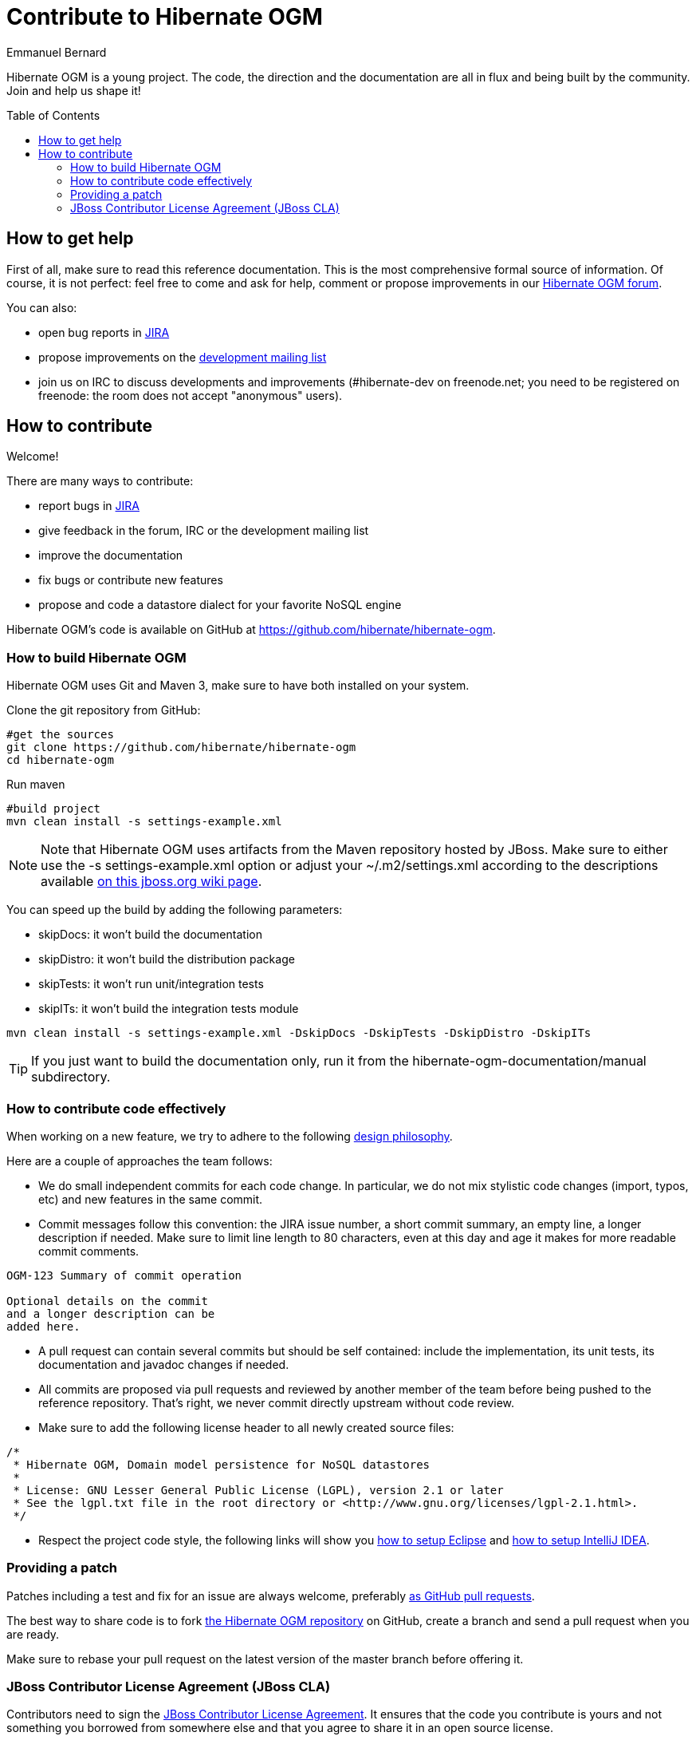 = Contribute to Hibernate OGM
Emmanuel Bernard
:awestruct-layout: project-frame
:awestruct-project: ogm
:toc:
:toc-placement: preamble

[[ogm-howtocontribute]]

Hibernate OGM is a young project.
The code, the direction and the documentation are all in flux
and being built by the community.
Join and help us shape it!

[[ogm-howtocontribute-help]]

== How to get help

First of all, make sure to read this reference documentation.
This is the most comprehensive formal source of information.
Of course, it is not perfect:
feel free to come and ask for help,
comment or propose improvements in our
https://forum.hibernate.org/viewforum.php?f=31[Hibernate OGM forum].

You can also:

* open bug reports in https://hibernate.atlassian.net/browse/OGM[JIRA]
* propose improvements on the
  http://www.hibernate.org/community/mailinglists[development mailing list]
* join us on IRC to discuss developments and improvements
  (+#hibernate-dev+ on +freenode.net+;
  you need to be registered on freenode:
  the room does not accept "anonymous" users).

[[ogm-howtocontribute-contribute]]

== How to contribute

Welcome!

There are many ways to contribute:

* report bugs in https://hibernate.atlassian.net/browse/OGM[JIRA]
* give feedback in the forum, IRC or the development mailing list
* improve the documentation
* fix bugs or contribute new features
* propose and code a datastore dialect for your favorite NoSQL engine


Hibernate OGM's code is available on GitHub at
https://github.com/hibernate/hibernate-ogm.

=== How to build Hibernate OGM

Hibernate OGM uses Git and Maven 3,
make sure to have both installed on your system.

Clone the git repository from GitHub:

[source]
----
#get the sources
git clone https://github.com/hibernate/hibernate-ogm
cd hibernate-ogm
----

Run maven

[source]
----
#build project
mvn clean install -s settings-example.xml
----

[NOTE]
====
Note that Hibernate OGM uses artifacts from the Maven repository hosted by JBoss.
Make sure to either use the [code]+-s settings-example.xml+ option
or adjust your [filename]+$$~/.m2/settings.xml$$+
according to the descriptions available
http://community.jboss.org/wiki/MavenGettingStarted-Users[on this jboss.org wiki page].
====

You can speed up the build by adding the following parameters:

* skipDocs: it won't build the documentation
* skipDistro: it won't build the distribution package
* skipTests: it won't run unit/integration tests
* skipITs: it won't build the integration tests module

[source]
----
mvn clean install -s settings-example.xml -DskipDocs -DskipTests -DskipDistro -DskipITs
----

[TIP]
====
If you just want to build the documentation only,
run it from the [filename]+hibernate-ogm-documentation/manual+ subdirectory.
====

=== How to contribute code effectively

When working on a new feature, we try to adhere to the following 
https://community.jboss.org/docs/DOC-17951[design philosophy].

Here are a couple of approaches the team follows:

* We do small independent commits for each code change.
  In particular, we do not mix stylistic code changes (import, typos, etc)
  and new features in the same commit.
* Commit messages follow this convention:
  the JIRA issue number, a short commit summary, an empty line,
  a longer description if needed.
  Make sure to limit line length to 80 characters, even at this day and age
  it makes for more readable commit comments.
[source]
----
OGM-123 Summary of commit operation

Optional details on the commit
and a longer description can be
added here.
----

* A pull request can contain several commits but should be self contained:
  include the implementation, its unit tests, its documentation
  and javadoc changes if needed.
* All commits are proposed via pull requests
  and reviewed by another member of the team
  before being pushed to the reference repository.
  That's right, we never commit directly upstream without code review.
* Make sure to add the following license header to all newly created source files:
[source]
----
/*
 * Hibernate OGM, Domain model persistence for NoSQL datastores
 *
 * License: GNU Lesser General Public License (LGPL), version 2.1 or later
 * See the lgpl.txt file in the root directory or <http://www.gnu.org/licenses/lgpl-2.1.html>.
 */
----

* Respect the project code style, the following links will show you
https://community.jboss.org/docs/DOC-16649[how to setup Eclipse]
and https://community.jboss.org/docs/DOC-15468[how to setup IntelliJ IDEA].

=== Providing a patch

Patches including a test and fix for an issue are always welcome,
preferably https://help.github.com/articles/using-pull-requests[as GitHub pull requests].

The best way to share code is to fork http://github.com/hibernate/hibernate-ogm[the Hibernate OGM repository] on GitHub,
create a branch and send a pull request when you are ready.

Make sure to rebase your pull request
on the latest version of the master branch before offering it.

=== JBoss Contributor License Agreement (JBoss CLA)

Contributors need to sign the https://cla.jboss.org/[JBoss Contributor License Agreement].
It ensures that the code you contribute is yours and not something you borrowed from somewhere else
and that you agree to share it in an open source license.
